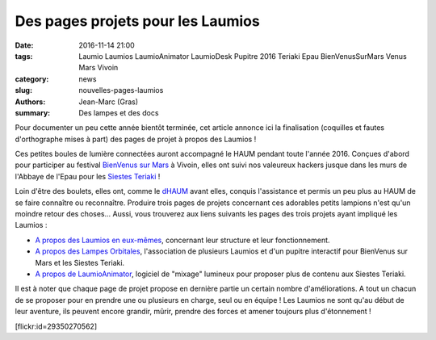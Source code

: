 ==================================
Des pages projets pour les Laumios
==================================

:date: 2016-11-14 21:00
:tags: Laumio Laumios LaumioAnimator LaumioDesk Pupitre 2016 Teriaki Epau BienVenusSurMars Venus Mars Vivoin
:category: news
:slug: nouvelles-pages-laumios
:authors: Jean-Marc (Gras)
:summary: Des lampes et des docs

Pour documenter un peu cette année bientôt terminée, cet article annonce ici la finalisation (coquilles et fautes d'orthographe mises à part) des pages de projet à propos des Laumios !

Ces petites boules de lumière connectées auront accompagné le HAUM pendant toute l'année 2016. Conçues d'abord pour participer au festival `BienVenus sur Mars`_ à Vivoin, elles ont suivi nos valeureux hackers jusque dans les murs de l'Abbaye de l'Epau pour les `Siestes Teriaki`_ !

Loin d'être des boulets, elles ont, comme le `dHAUM`_ avant elles, conquis l'assistance et permis un peu plus au HAUM de se faire connaître ou reconnaître. Produire trois pages de projets concernant ces adorables petits lampions n'est qu'un moindre retour des choses... Aussi, vous trouverez aux liens suivants les pages des trois projets ayant impliqué les Laumios :

- `A propos des Laumios en eux-mêmes`_, concernant leur structure et leur fonctionnement.

- `A propos des Lampes Orbitales`_, l'association de plusieurs Laumios et d'un pupitre interactif pour BienVenus sur Mars et les Siestes Teriaki.

- `A propos de LaumioAnimator`_, logiciel de "mixage" lumineux pour proposer plus de contenu aux Siestes Teriaki.

Il est à noter que chaque page de projet propose en dernière partie un certain nombre d'améliorations. A tout un chacun de se proposer pour en prendre une ou plusieurs en charge, seul ou en équipe ! Les Laumios ne sont qu'au début de leur aventure, ils peuvent encore grandir, mûrir, prendre des forces et amener toujours plus d'étonnement ! 


.. container:: aligncenter

    [flickr:id=29350270562]


.. _BienVenus sur Mars: http://www.bienvenus-sur-mars.fr/
.. _Siestes Teriaki: http://www.teriaki.fr/
.. _dHAUM: /pages/dhaum.html
.. _A propos des Laumios en eux-mêmes: /pages/laumios.html 
.. _A propos des Lampes Orbitales: /pages/lampes-orbitales.html
.. _A propos de LaumioAnimator: /pages/laumio-animator.html


